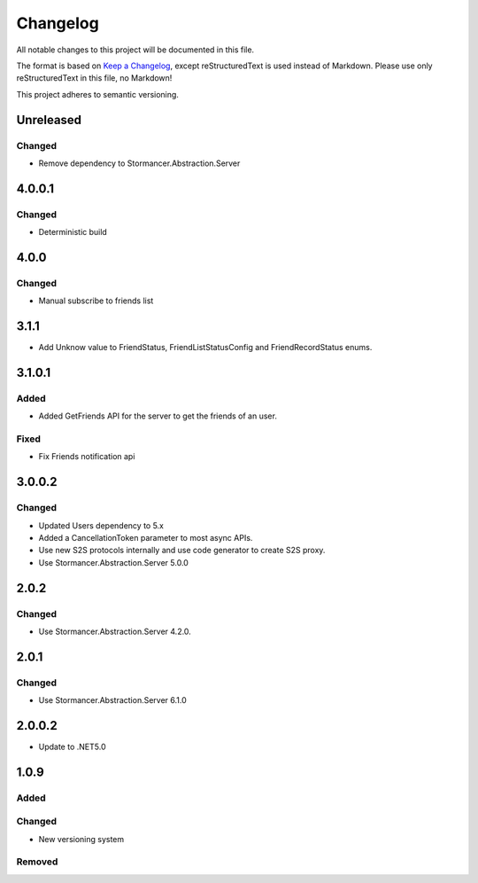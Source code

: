 ﻿=========
Changelog
=========

All notable changes to this project will be documented in this file.

The format is based on `Keep a Changelog <https://keepachangelog.com/en/1.0.0/>`_, except reStructuredText is used instead of Markdown.
Please use only reStructuredText in this file, no Markdown!

This project adheres to semantic versioning.

Unreleased
----------
Changed
*******
- Remove dependency to Stormancer.Abstraction.Server

4.0.0.1
-------
Changed
*******
- Deterministic build

4.0.0
-----
Changed
*******
- Manual subscribe to friends list

3.1.1
-----
- Add Unknow value to FriendStatus, FriendListStatusConfig and FriendRecordStatus enums.

3.1.0.1
-------
Added
*****
- Added GetFriends API for the server to get the friends of an user.
Fixed
*****
- Fix Friends notification api

3.0.0.2
-------
Changed
*******
- Updated Users dependency to 5.x
- Added a CancellationToken parameter to most async APIs.
- Use new S2S protocols internally and use code generator to create S2S proxy.
- Use Stormancer.Abstraction.Server 5.0.0

2.0.2
-----
Changed
*******
- Use Stormancer.Abstraction.Server 4.2.0.

2.0.1
-----
Changed
*******
- Use Stormancer.Abstraction.Server 6.1.0

2.0.0.2
-------
- Update to .NET5.0

1.0.9
-----
Added
*****

Changed
*******
- New versioning system

Removed
*******

